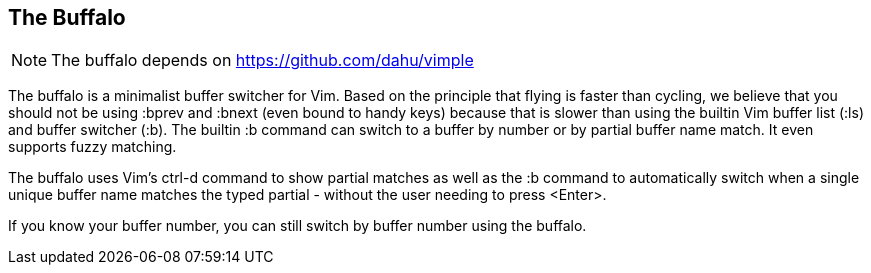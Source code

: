 The Buffalo
-----------

NOTE: The buffalo depends on https://github.com/dahu/vimple

The buffalo is a minimalist buffer switcher for Vim. Based on the
principle that flying is faster than cycling, we believe that you
should not be using :bprev and :bnext (even bound to handy keys)
because that is slower than using the builtin Vim buffer list (:ls)
and buffer switcher (:b). The builtin :b command can switch to a
buffer by number or by partial buffer name match. It even supports
fuzzy matching.

The buffalo uses Vim's ctrl-d command to show partial matches as well
as the :b command to automatically switch when a single unique buffer
name matches the typed partial - without the user needing to press
<Enter>.

If you know your buffer number, you can still switch by buffer number
using the buffalo.
